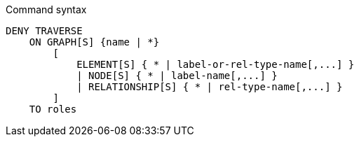 .Command syntax
[source, cypher]
-----
DENY TRAVERSE
    ON GRAPH[S] {name | *}
        [
            ELEMENT[S] { * | label-or-rel-type-name[,...] }
            | NODE[S] { * | label-name[,...] }
            | RELATIONSHIP[S] { * | rel-type-name[,...] }
        ]
    TO roles
-----
